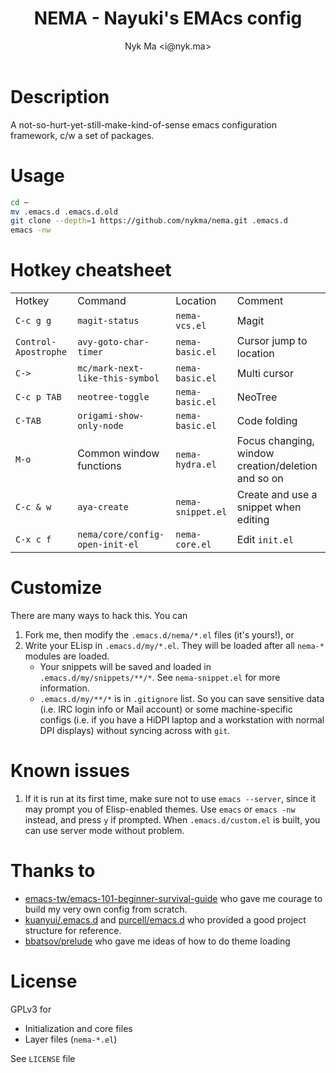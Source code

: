 #+TITLE: NEMA - Nayuki's EMAcs config
#+AUTHOR: Nyk Ma <i@nyk.ma>

* Description

A not-so-hurt-yet-still-make-kind-of-sense emacs configuration framework, c/w a set of packages.

* Usage

#+BEGIN_SRC sh
cd ~
mv .emacs.d .emacs.d.old
git clone --depth=1 https://github.com/nykma/nema.git .emacs.d
emacs -nw
#+END_SRC

* Hotkey cheatsheet

| Hotkey               | Command                         | Location          | Comment                                            |
| =C-c g g=            | =magit-status=                  | =nema-vcs.el=     | Magit                                              |
| =Control-Apostrophe= | =avy-goto-char-timer=           | =nema-basic.el=   | Cursor jump to location                            |
| =C->=                | =mc/mark-next-like-this-symbol= | =nema-basic.el=   | Multi cursor                                       |
| =C-c p TAB=          | =neotree-toggle=                | =nema-basic.el=   | NeoTree                                            |
| =C-TAB=              | =origami-show-only-node=        | =nema-basic.el=   | Code folding                                       |
| =M-o=                | Common window functions         | =nema-hydra.el=   | Focus changing, window creation/deletion and so on |
| =C-c & w=            | =aya-create=                    | =nema-snippet.el= | Create and use a snippet when editing              |
| =C-x c f=            | =nema/core/config-open-init-el= | =nema-core.el=    | Edit =init.el=                                     |

* Customize
  There are many ways to hack this. You can
  1. Fork me, then modify the =.emacs.d/nema/*.el= files (it's yours!), or
  2. Write your ELisp in =.emacs.d/my/*.el=. They will be loaded after all =nema-*= modules are loaded.
     - Your snippets will be saved and loaded in =.emacs.d/my/snippets/**/*=. See =nema-snippet.el= for more
       information.
     - =.emacs.d/my/**/*= is in =.gitignore= list. So you can save sensitive data
       (i.e. IRC login info or Mail account) or some machine-specific configs (i.e. if you have a HiDPI laptop
       and a workstation with normal DPI displays) without syncing across with =git=.


* Known issues
  1. If it is run at its first time, make sure not to use =emacs --server=, since it may prompt you
     of Elisp-enabled themes. Use =emacs= or =emacs -nw= instead, and press =y= if prompted.
     When =.emacs.d/custom.el= is built, you can use server mode without problem.

* Thanks to
- [[https://github.com/emacs-tw/emacs-101-beginner-survival-guide][emacs-tw/emacs-101-beginner-survival-guide]] who gave me courage to build my very own config from scratch.
- [[https://github.com/kuanyui/.emacs.d][kuanyui/.emacs.d]] and [[https://github.com/purcell/emacs.d][purcell/emacs.d]] who provided a good project structure for reference.
- [[https://github.com/bbatsov/prelude][bbatsov/prelude]] who gave me ideas of how to do theme loading

* License
  GPLv3 for
  - Initialization and core files
  - Layer files (=nema-*.el=)

  See =LICENSE= file
